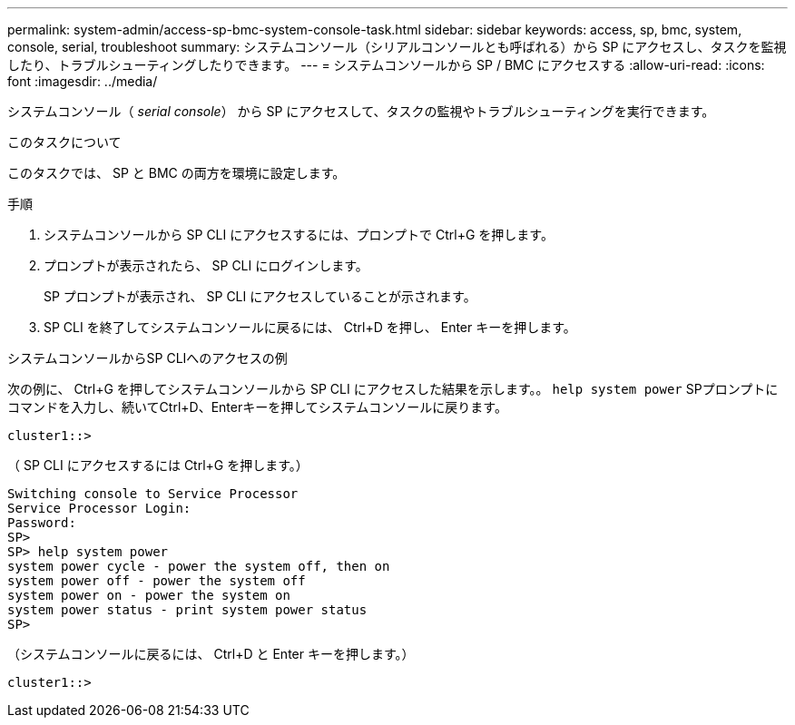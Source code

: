 ---
permalink: system-admin/access-sp-bmc-system-console-task.html 
sidebar: sidebar 
keywords: access, sp, bmc, system, console, serial, troubleshoot 
summary: システムコンソール（シリアルコンソールとも呼ばれる）から SP にアクセスし、タスクを監視したり、トラブルシューティングしたりできます。 
---
= システムコンソールから SP / BMC にアクセスする
:allow-uri-read: 
:icons: font
:imagesdir: ../media/


[role="lead"]
システムコンソール（ _serial console_） から SP にアクセスして、タスクの監視やトラブルシューティングを実行できます。

.このタスクについて
このタスクでは、 SP と BMC の両方を環境に設定します。

.手順
. システムコンソールから SP CLI にアクセスするには、プロンプトで Ctrl+G を押します。
. プロンプトが表示されたら、 SP CLI にログインします。
+
SP プロンプトが表示され、 SP CLI にアクセスしていることが示されます。

. SP CLI を終了してシステムコンソールに戻るには、 Ctrl+D を押し、 Enter キーを押します。


.システムコンソールからSP CLIへのアクセスの例
次の例に、 Ctrl+G を押してシステムコンソールから SP CLI にアクセスした結果を示します。。 `help system power` SPプロンプトにコマンドを入力し、続いてCtrl+D、Enterキーを押してシステムコンソールに戻ります。

[listing]
----
cluster1::>
----
（ SP CLI にアクセスするには Ctrl+G を押します。）

[listing]
----
Switching console to Service Processor
Service Processor Login:
Password:
SP>
SP> help system power
system power cycle - power the system off, then on
system power off - power the system off
system power on - power the system on
system power status - print system power status
SP>
----
（システムコンソールに戻るには、 Ctrl+D と Enter キーを押します。）

[listing]
----
cluster1::>
----